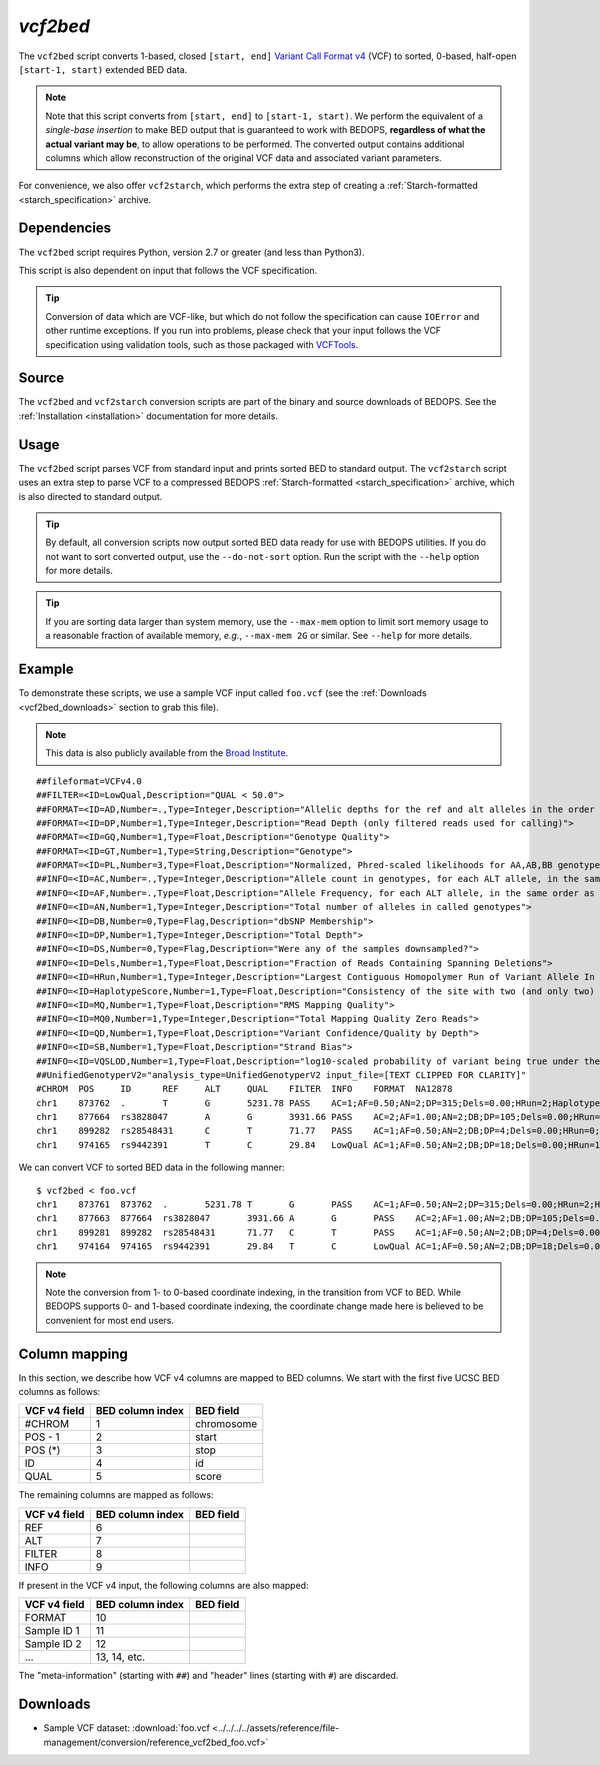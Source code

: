 .. _vcf2bed:

`vcf2bed`
=========

The ``vcf2bed`` script converts 1-based, closed ``[start, end]`` `Variant Call Format v4 <http://vcftools.sourceforge.net/specs.html>`_ (VCF) to sorted, 0-based, half-open ``[start-1, start)`` extended BED data.

.. note:: Note that this script converts from ``[start, end]`` to ``[start-1, start)``. We perform the equivalent of a *single-base insertion* to make BED output that is guaranteed to work with BEDOPS, **regardless of what the actual variant may be**, to allow operations to be performed. The converted output contains additional columns which allow reconstruction of the original VCF data and associated variant parameters.

For convenience, we also offer ``vcf2starch``, which performs the extra step of creating a :ref:`Starch-formatted <starch_specification>` archive.

============
Dependencies
============

The ``vcf2bed`` script requires Python, version 2.7 or greater (and less than Python3).

This script is also dependent on input that follows the VCF specification.

.. tip:: Conversion of data which are VCF-like, but which do not follow the specification can cause ``IOError`` and other runtime exceptions. If you run into problems, please check that your input follows the VCF specification using validation tools, such as those packaged with `VCFTools <http://vcftools.sourceforge.net/perl_module.html#vcf-validator>`_.

======
Source
======

The ``vcf2bed`` and ``vcf2starch`` conversion scripts are part of the binary and source downloads of BEDOPS. See the :ref:`Installation <installation>` documentation for more details.

=====
Usage
=====

The ``vcf2bed`` script parses VCF from standard input and prints sorted BED to standard output. The ``vcf2starch`` script uses an extra step to parse VCF to a compressed BEDOPS :ref:`Starch-formatted <starch_specification>` archive, which is also directed to standard output.

.. tip:: By default, all conversion scripts now output sorted BED data ready for use with BEDOPS utilities. If you do not want to sort converted output, use the ``--do-not-sort`` option. Run the script with the ``--help`` option for more details.

.. tip:: If you are sorting data larger than system memory, use the ``--max-mem`` option to limit sort memory usage to a reasonable fraction of available memory, *e.g.*, ``--max-mem 2G`` or similar. See ``--help`` for more details.

=======
Example
=======

To demonstrate these scripts, we use a sample VCF input called ``foo.vcf`` (see the :ref:`Downloads <vcf2bed_downloads>` section to grab this file). 

.. note:: This data is also publicly available from the `Broad Institute <http://www.broadinstitute.org/gsa/wiki/index.php/Understanding_the_Unified_Genotyper's_VCF_files>`_.

::

  ##fileformat=VCFv4.0
  ##FILTER=<ID=LowQual,Description="QUAL < 50.0">
  ##FORMAT=<ID=AD,Number=.,Type=Integer,Description="Allelic depths for the ref and alt alleles in the order listed">
  ##FORMAT=<ID=DP,Number=1,Type=Integer,Description="Read Depth (only filtered reads used for calling)">
  ##FORMAT=<ID=GQ,Number=1,Type=Float,Description="Genotype Quality">
  ##FORMAT=<ID=GT,Number=1,Type=String,Description="Genotype">
  ##FORMAT=<ID=PL,Number=3,Type=Float,Description="Normalized, Phred-scaled likelihoods for AA,AB,BB genotypes where A=ref and B=alt; not applicable if site is not biallelic">
  ##INFO=<ID=AC,Number=.,Type=Integer,Description="Allele count in genotypes, for each ALT allele, in the same order as listed">
  ##INFO=<ID=AF,Number=.,Type=Float,Description="Allele Frequency, for each ALT allele, in the same order as listed">
  ##INFO=<ID=AN,Number=1,Type=Integer,Description="Total number of alleles in called genotypes">
  ##INFO=<ID=DB,Number=0,Type=Flag,Description="dbSNP Membership">
  ##INFO=<ID=DP,Number=1,Type=Integer,Description="Total Depth">
  ##INFO=<ID=DS,Number=0,Type=Flag,Description="Were any of the samples downsampled?">
  ##INFO=<ID=Dels,Number=1,Type=Float,Description="Fraction of Reads Containing Spanning Deletions">
  ##INFO=<ID=HRun,Number=1,Type=Integer,Description="Largest Contiguous Homopolymer Run of Variant Allele In Either Direction">
  ##INFO=<ID=HaplotypeScore,Number=1,Type=Float,Description="Consistency of the site with two (and only two) segregating haplotypes">
  ##INFO=<ID=MQ,Number=1,Type=Float,Description="RMS Mapping Quality">
  ##INFO=<ID=MQ0,Number=1,Type=Integer,Description="Total Mapping Quality Zero Reads">
  ##INFO=<ID=QD,Number=1,Type=Float,Description="Variant Confidence/Quality by Depth">
  ##INFO=<ID=SB,Number=1,Type=Float,Description="Strand Bias">
  ##INFO=<ID=VQSLOD,Number=1,Type=Float,Description="log10-scaled probability of variant being true under the trained gaussian mixture model">
  ##UnifiedGenotyperV2="analysis_type=UnifiedGenotyperV2 input_file=[TEXT CLIPPED FOR CLARITY]"
  #CHROM  POS     ID      REF     ALT     QUAL    FILTER  INFO    FORMAT  NA12878
  chr1    873762  .       T       G       5231.78 PASS    AC=1;AF=0.50;AN=2;DP=315;Dels=0.00;HRun=2;HaplotypeScore=15.11;MQ=91.05;MQ0=15;QD=16.61;SB=-1533.02;VQSLOD=-1.5473      GT:AD:DP:GQ:PL  0/1:173,141:282:99:255,0,255
  chr1    877664  rs3828047       A       G       3931.66 PASS    AC=2;AF=1.00;AN=2;DB;DP=105;Dels=0.00;HRun=1;HaplotypeScore=1.59;MQ=92.52;MQ0=4;QD=37.44;SB=-1152.13;VQSLOD=0.1185      GT:AD:DP:GQ:PL  1/1:0,105:94:99:255,255,0
  chr1    899282  rs28548431      C       T       71.77   PASS    AC=1;AF=0.50;AN=2;DB;DP=4;Dels=0.00;HRun=0;HaplotypeScore=0.00;MQ=99.00;MQ0=0;QD=17.94;SB=-46.55;VQSLOD=-1.9148 GT:AD:DP:GQ:PL  0/1:1,3:4:25.92:103,0,26
  chr1    974165  rs9442391       T       C       29.84   LowQual AC=1;AF=0.50;AN=2;DB;DP=18;Dels=0.00;HRun=1;HaplotypeScore=0.16;MQ=95.26;MQ0=0;QD=1.66;SB=-0.98 GT:AD:DP:GQ:PL  0/1:14,4:14:60.91:61,0,255

We can convert VCF to sorted BED data in the following manner:

::

  $ vcf2bed < foo.vcf
  chr1    873761  873762  .       5231.78 T       G       PASS    AC=1;AF=0.50;AN=2;DP=315;Dels=0.00;HRun=2;HaplotypeScore=15.11;MQ=91.05;MQ0=15;QD=16.61;SB=-1533.02;VQSLOD=-1.5473      GT:AD:DP:GQ:PL  0/1:173,141:282:99:255,0,255
  chr1    877663  877664  rs3828047       3931.66 A       G       PASS    AC=2;AF=1.00;AN=2;DB;DP=105;Dels=0.00;HRun=1;HaplotypeScore=1.59;MQ=92.52;MQ0=4;QD=37.44;SB=-1152.13;VQSLOD=0.1185      GT:AD:DP:GQ:PL  1/1:0,105:94:99:255,255,0
  chr1    899281  899282  rs28548431      71.77   C       T       PASS    AC=1;AF=0.50;AN=2;DB;DP=4;Dels=0.00;HRun=0;HaplotypeScore=0.00;MQ=99.00;MQ0=0;QD=17.94;SB=-46.55;VQSLOD=-1.9148 GT:AD:DP:GQ:PL  0/1:1,3:4:25.92:103,0,26
  chr1    974164  974165  rs9442391       29.84   T       C       LowQual AC=1;AF=0.50;AN=2;DB;DP=18;Dels=0.00;HRun=1;HaplotypeScore=0.16;MQ=95.26;MQ0=0;QD=1.66;SB=-0.98 GT:AD:DP:GQ:PL  0/1:14,4:14:60.91:61,0,255

.. note:: Note the conversion from 1- to 0-based coordinate indexing, in the transition from VCF to BED. While BEDOPS supports 0- and 1-based coordinate indexing, the coordinate change made here is believed to be convenient for most end users.

.. _vcf2bed_column_mapping:

==============
Column mapping
==============

In this section, we describe how VCF v4 columns are mapped to BED columns. We start with the first five UCSC BED columns as follows:

+---------------------------+---------------------+---------------+
| VCF v4 field              | BED column index    | BED field     |
+===========================+=====================+===============+
| #CHROM                    | 1                   | chromosome    |
+---------------------------+---------------------+---------------+
| POS - 1                   | 2                   | start         |
+---------------------------+---------------------+---------------+
| POS (*)                   | 3                   | stop          |
+---------------------------+---------------------+---------------+
| ID                        | 4                   | id            |
+---------------------------+---------------------+---------------+
| QUAL                      | 5                   | score         |
+---------------------------+---------------------+---------------+

The remaining columns are mapped as follows:

+---------------------------+---------------------+---------------+
| VCF v4 field              | BED column index    | BED field     |
+===========================+=====================+===============+
| REF                       | 6                   |               |
+---------------------------+---------------------+---------------+
| ALT                       | 7                   |               |
+---------------------------+---------------------+---------------+
| FILTER                    | 8                   |               |
+---------------------------+---------------------+---------------+
| INFO                      | 9                   |               |
+---------------------------+---------------------+---------------+

If present in the VCF v4 input, the following columns are also mapped:

+---------------------------+---------------------+---------------+
| VCF v4 field              | BED column index    | BED field     |
+===========================+=====================+===============+
| FORMAT                    | 10                  |               |
+---------------------------+---------------------+---------------+
| Sample ID 1               | 11                  |               |
+---------------------------+---------------------+---------------+
| Sample ID 2               | 12                  |               |
+---------------------------+---------------------+---------------+
| ...                       | 13, 14, etc.        |               |
+---------------------------+---------------------+---------------+

The "meta-information" (starting with ``##``) and "header" lines (starting with ``#``) are discarded.

.. _vcf2bed_downloads:

=========
Downloads
=========

* Sample VCF dataset: :download:`foo.vcf <../../../../assets/reference/file-management/conversion/reference_vcf2bed_foo.vcf>`

.. |--| unicode:: U+2013   .. en dash
.. |---| unicode:: U+2014  .. em dash, trimming surrounding whitespace
   :trim:
